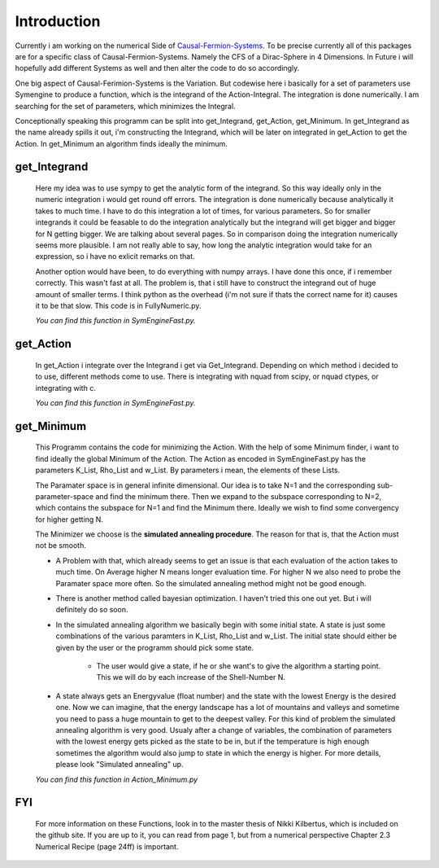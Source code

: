 Introduction
************

Currently i am working on the numerical Side of `Causal-Fermion-Systems <http://en.wikipedia.Causal_fermion_system>`_. To be precise currently all of this packages are for a specific class of Causal-Fermion-Systems. Namely the CFS of a Dirac-Sphere in 4 Dimensions. In Future i will hopefully add different Systems as well and then alter the code to do so accordingly. 

One big aspect of Causal-Ferimion-Systems is the Variation. But codewise here i basically for a set of parameters use Symengine to produce a function, which is the integrand of the Action-Integral. The integration is done numerically. I am searching for the set of parameters, which minimizes the Integral.

Conceptionally speaking this programm can be split into get_Integrand, get_Action, get_Minimum.
In get_Integrand as the name already spills it out, i'm constructing the
Integrand, which will be later on integrated in get_Action to get the Action. In get_Minimum
an algorithm finds ideally the minimum.

get_Integrand
=============
    Here my idea was to use sympy to get the analytic form of the
    integrand. So this way ideally only in the numeric integration
    i would get round off errors. The integration is done numerically
    because analytically it takes to much time. I have to do this integration
    a lot of times, for various parameters. So for smaller integrands it
    could be feasable to do the integration analytically but the integrand will
    get bigger and bigger for N getting  bigger. We are talking about several
    pages. So in comparison doing the integration numerically seems more
    plausible. I am not really able to say, how long the analytic integration
    would take for an expression, so i have no exlicit remarks on that.

    Another option would have been, to do everything with numpy arrays.
    I have done this once, if i remember correctly. This wasn't fast
    at all. The problem is, that i still have to construct the integrand
    out of huge amount of smaller terms. I think python as the overhead (i'm
    not sure if thats the correct name for it) causes it to be that slow.
    This code is in FullyNumeric.py.
    
    *You can find this function in SymEngineFast.py.*


get_Action
==========
    In get_Action i integrate over the Integrand i get via Get_Integrand.
    Depending on which method i decided to to use, different methods come
    to use.
    There is integrating with nquad from scipy, or nquad ctypes, or integrating
    with c.
    
    *You can find this function in SymEngineFast.py.*


get_Minimum
===========
    This Programm contains the code for minimizing the Action. With the
    help of some Minimum finder, i want to find ideally the global
    Minimum of the Action. The Action as encoded in SymEngineFast.py has
    the parameters K_List, Rho_List and w_List.  By parameters i mean,
    the elements of these Lists.

    The Paramater space is in general infinite dimensional. Our idea is
    to take N=1 and the corresponding sub-parameter-space and find the
    minimum there. Then we expand to the subspace corresponding to N=2,
    which contains the subspace for N=1 and find the Minimum there.
    Ideally we wish to find some convergency for higher getting N.

    The Minimizer we choose is the **simulated annealing procedure**.
    The reason for that is, that the Action must not be smooth.
	
    * A Problem with that, which already seems to get an issue is that
      each evaluation of the action takes to much time. On Average
      higher N means longer evaluation time. For higher N we also need
      to probe the Paramater space more often. So the simulated
      annealing method might not be good enough.

    * There is another method called bayesian optimization. I haven't
      tried this one out yet. But i will definitely do so soon.

    * In the simulated annealing algorithm we basically begin with some
      initial state. A state is just some combinations of the various
      paramters in K_List, Rho_List and w_List.  The initial state
      should either be given by the user or the programm should pick
      some state.
		 
           + The user would give a state, if he or she want's to give
             the algorithm a starting point. This we will do by each
             increase of the Shell-Number N.

    * A state always gets an Energyvalue (float number) and the state
      with the lowest Energy is the desired one. Now we can imagine,
      that the energy landscape has a lot of mountains and valleys and
      sometime you need to pass a huge mountain to get to the deepest
      valley. For this kind of problem the simulated annealing
      algorithm is very good. Usualy after a change of variables, the
      combination of parameters with the lowest energy gets picked as
      the state to be in, but if the temperature is high enough
      sometimes the algorithm would also jump to state in which the
      energy is higher.  For more details, please look "Simulated
      annealing" up.  
      
    *You can find this function in Action_Minimum.py*	
	
FYI
===
     For more information on these Functions, look in to the master
     thesis of Nikki Kilbertus, which is included on the
     github site. If you are up to it, you can read from page 1, but from a
     numerical perspective Chapter 2.3 Numerical Recipe (page 24ff) is important.


